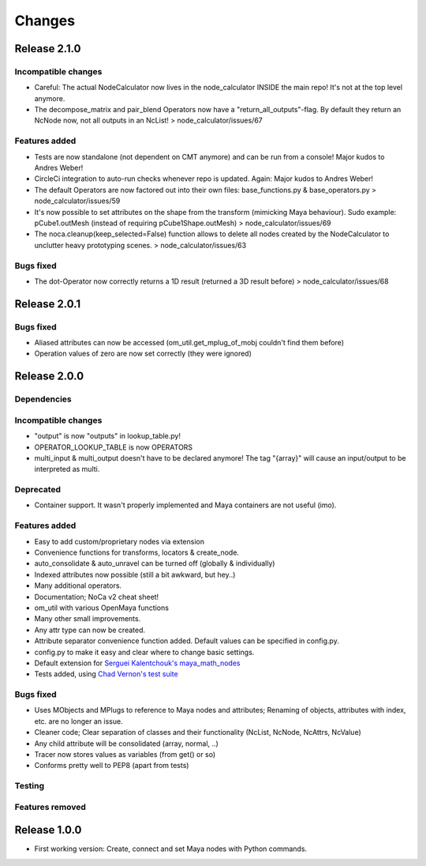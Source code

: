 Changes
==============================================================================

Release 2.1.0
*************

Incompatible changes
--------------------
* Careful: The actual NodeCalculator now lives in the node_calculator INSIDE the main repo! It's not at the top level anymore.
* The decompose_matrix and pair_blend Operators now have a "return_all_outputs"-flag. By default they return an NcNode now, not all outputs in an NcList! > node_calculator/issues/67

Features added
--------------
* Tests are now standalone (not dependent on CMT anymore) and can be run from a console! Major kudos to Andres Weber!
* CircleCi integration to auto-run checks whenever repo is updated. Again: Major kudos to Andres Weber!
* The default Operators are now factored out into their own files: base_functions.py & base_operators.py > node_calculator/issues/59
* It's now possible to set attributes on the shape from the transform (mimicking Maya behaviour). Sudo example: pCube1.outMesh (instead of requiring pCube1Shape.outMesh) > node_calculator/issues/69
* The noca.cleanup(keep_selected=False) function allows to delete all nodes created by the NodeCalculator to unclutter heavy prototyping scenes. > node_calculator/issues/63

Bugs fixed
----------
* The dot-Operator now correctly returns a 1D result (returned a 3D result before) > node_calculator/issues/68

Release 2.0.1
*************

Bugs fixed
----------
* Aliased attributes can now be accessed (om_util.get_mplug_of_mobj couldn't find them before)
* Operation values of zero are now set correctly (they were ignored)


Release 2.0.0
*************

Dependencies
------------

Incompatible changes
--------------------
* "output" is now "outputs" in lookup_table.py!
* OPERATOR_LOOKUP_TABLE is now OPERATORS
* multi_input & multi_output doesn't have to be declared anymore! The tag "{array}" will cause an input/output to be interpreted as multi.

Deprecated
----------
* Container support. It wasn't properly implemented and Maya containers are not useful (imo).

Features added
--------------
* Easy to add custom/proprietary nodes via extension
* Convenience functions for transforms, locators & create_node.
* auto_consolidate & auto_unravel can be turned off (globally & individually)
* Indexed attributes now possible (still a bit awkward, but hey..)
* Many additional operators.
* Documentation; NoCa v2 cheat sheet!
* om_util with various OpenMaya functions
* Many other small improvements.
* Any attr type can now be created.
* Attribute separator convenience function added. Default values can be specified in config.py.
* config.py to make it easy and clear where to change basic settings.
* Default extension for `Serguei Kalentchouk's maya_math_nodes <https://github.com/serguei-k/maya-math-nodes>`_
* Tests added, using `Chad Vernon's test suite <https://github.com/chadmv/cmt/tree/master/scripts/cmt/test/>`_

Bugs fixed
----------
* Uses MObjects and MPlugs to reference to Maya nodes and attributes; Renaming of objects, attributes with index, etc. are no longer an issue.
* Cleaner code; Clear separation of classes and their functionality (NcList, NcNode, NcAttrs, NcValue)
* Any child attribute will be consolidated (array, normal, ..)
* Tracer now stores values as variables (from get() or so)
* Conforms pretty well to PEP8 (apart from tests)

Testing
--------

Features removed
----------------


Release 1.0.0
*************

* First working version: Create, connect and set Maya nodes with Python commands.
